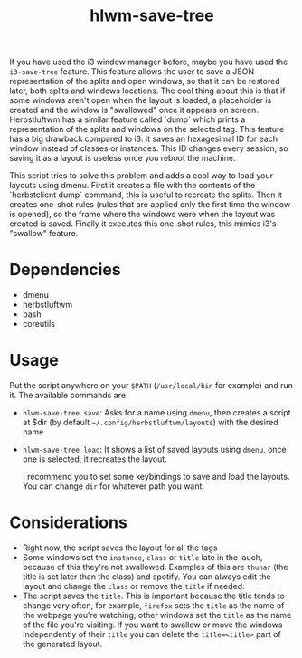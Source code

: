#+title: hlwm-save-tree

 If you have used the i3 window manager before, maybe you have used the ~i3-save-tree~ feature. This feature allows the user to save a JSON representation of the splits and open windows, so that it can be restored later, both splits and windows locations. The cool thing about this is that if some windows aren't open when the layout is loaded, a placeholder is created and the window is "swallowed" once it appears on screen. Herbstluftwm has a similar feature called `dump` which prints a representation of the splits and windows on the selected tag. This feature has a big drawback compared to i3: it saves an hexagesimal ID for each window instead of classes or instances. This ID changes every session, so saving it as a layout is useless once you reboot the machine.

 This script tries to solve this problem and adds a cool way to load your layouts using dmenu.  First it creates a file with the contents of the `herbstclient dump` command, this is useful to recreate the splits. Then it creates one-shot rules (rules that are applied only the first time the window is opened), so the frame where the windows were when the layout was created is saved. Finally it executes this one-shot rules, this mimics i3's "swallow" feature.

* Dependencies
+ dmenu
+ herbstluftwm
+ bash
+ coreutils
 
* Usage

Put the script anywhere on your =$PATH= (=/usr/local/bin= for example) and run it. The available commands are:

+ ~hlwm-save-tree save~: Asks for a name using ~dmenu~, then creates a script at $dir (by default =~/.config/herbstluftwm/layouts=) with the desired name
+ ~hlwm-save-tree load~: It shows a list of saved layouts using ~dmenu~, once one is selected, it recreates the layout.

  I recommend you to set some keybindings to save and load the layouts. You can change ~dir~  for whatever path you want.

* Considerations

+ Right now, the script saves the layout for all the tags
+ Some windows set the =instance=, =class= or =title= late in the lauch, because of this they're not swallowed. Examples of this are ~thunar~ (the title is set later than the class) and spotify. You can always edit the layout and change the =class= or remove the =title= if needed.
+ The script saves the =title=. This is important because the title tends to change very often, for example, =firefox= sets the =title= as the name of the webpage you're watching; other windows set the =title= as the name of the file you're visiting. If you want to swallow or move the windows independently of their =title= you can delete the ~title=<title>~  part of the generated layout.
